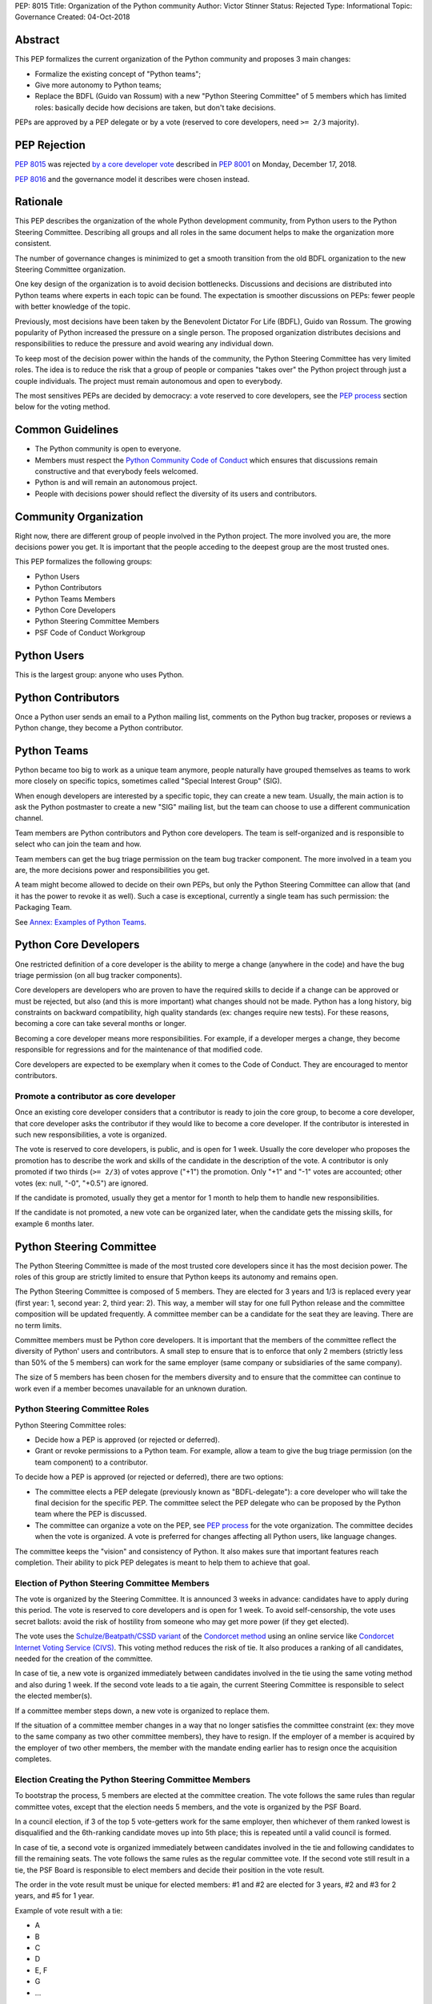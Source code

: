 PEP: 8015
Title: Organization of the Python community
Author: Victor Stinner
Status: Rejected
Type: Informational
Topic: Governance
Created: 04-Oct-2018

Abstract
========

This PEP formalizes the current organization of the Python community and
proposes 3 main changes:

* Formalize the existing concept of "Python teams";
* Give more autonomy to Python teams;
* Replace the BDFL (Guido van Rossum) with a new "Python Steering
  Committee" of 5 members which has limited roles: basically decide how
  decisions are taken, but don't take decisions.

PEPs are approved by a PEP delegate or by a vote (reserved to core
developers, need ``>= 2/3`` majority).


PEP Rejection
=============

:pep:`8015` was rejected `by a core developer vote
<https://discuss.python.org/t/python-governance-vote-december-2018-results/546/>`__
described in :pep:`8001` on Monday, December 17, 2018.

:pep:`8016` and the governance model it describes were chosen instead.


Rationale
=========

This PEP describes the organization of the whole Python development
community, from Python users to the Python Steering Committee.
Describing all groups and all roles in the same document helps to make
the organization more consistent.

The number of governance changes is minimized to get a smooth transition
from the old BDFL organization to the new Steering Committee
organization.

One key design of the organization is to avoid decision bottlenecks.
Discussions and decisions are distributed into Python teams where
experts in each topic can be found. The expectation is smoother
discussions on PEPs: fewer people with better knowledge of the topic.

Previously, most decisions have been taken by the Benevolent
Dictator For Life (BDFL), Guido van Rossum. The growing popularity of
Python increased the pressure on a single person. The proposed
organization distributes decisions and responsibilities to reduce the
pressure and avoid wearing any individual down.

To keep most of the decision power within the hands of the community,
the Python Steering Committee has very limited roles. The idea is to reduce the risk
that a group of people or companies "takes over" the Python project
through just a couple individuals. The project must remain autonomous
and open to everybody.

The most sensitives PEPs are decided by democracy: a vote reserved to
core developers, see the `PEP process`_ section below for the voting
method.


Common Guidelines
=================

* The Python community is open to everyone.
* Members must respect the `Python Community Code of Conduct
  <https://www.python.org/psf/codeofconduct/>`_ which ensures that
  discussions remain constructive and that everybody feels welcomed.
* Python is and will remain an autonomous project.
* People with decisions power should reflect the diversity of its users
  and contributors.


Community Organization
======================

Right now, there are different group of people involved in the Python
project. The more involved you are, the more decisions power you get. It
is important that the people acceding to the deepest group are the most
trusted ones.

This PEP formalizes the following groups:

* Python Users
* Python Contributors
* Python Teams Members
* Python Core Developers
* Python Steering Committee Members
* PSF Code of Conduct Workgroup


Python Users
============

This is the largest group: anyone who uses Python.


Python Contributors
===================

Once a Python user sends an email to a Python mailing list, comments on
the Python bug tracker, proposes or reviews a Python change, they become
a Python contributor.


Python Teams
============

Python became too big to work as a unique team anymore, people
naturally have grouped themselves as teams to work more closely on
specific topics, sometimes called "Special Interest Group" (SIG).

When enough developers are interested by a specific topic, they can
create a new team. Usually, the main action is to ask the Python
postmaster to create a new "SIG" mailing list, but the team can choose
to use a different communication channel.

Team members are Python contributors and Python core developers. The
team is self-organized and is responsible to select who can join the
team and how.

Team members can get the bug triage permission on the team bug tracker
component. The more involved in a team you are, the more decisions power
and responsibilities you get.

A team might become allowed to decide on their own PEPs, but only the
Python Steering Committee can allow that (and it has the power to revoke
it as well). Such a case is exceptional, currently a single team has
such permission: the Packaging Team.

See `Annex: Examples of Python Teams`_.


Python Core Developers
======================

One restricted definition of a core developer is the ability to merge a
change (anywhere in the code) and have the bug triage permission
(on all bug tracker components).

Core developers are developers who are proven to have the required skills to
decide if a change can be approved or must be rejected, but also (and
this is more important) what changes should not be made. Python has a
long history, big constraints on backward compatibility, high quality
standards (ex: changes require new tests). For these reasons, becoming
a core can take several months or longer.

Becoming a core developer means more responsibilities. For example, if a
developer merges a change, they become responsible for regressions and
for the maintenance of that modified code.

Core developers are expected to be exemplary when it comes to the Code
of Conduct. They are encouraged to mentor contributors.

Promote a contributor as core developer
---------------------------------------

Once an existing core developer considers that a contributor is ready to
join the core group, to become a core developer, that core developer
asks the contributor if they would like to become a core developer. If
the contributor is interested in such new responsibilities, a vote is
organized.

The vote is reserved to core developers, is public, and is open for 1
week.  Usually the core developer who proposes the promotion has to
describe the work and skills of the candidate in the description of the
vote. A contributor is only promoted if two thirds (``>= 2/3``) of
votes approve ("+1") the promotion. Only "+1" and "-1" votes are
accounted; other votes (ex: null, "-0", "+0.5") are ignored.

If the candidate is promoted, usually they get a mentor for 1 month to
help them to handle new responsibilities.

If the candidate is not promoted, a new vote can be organized later,
when the candidate gets the missing skills, for example 6 months later.


Python Steering Committee
=========================

The Python Steering Committee is made of the most trusted core
developers since it has the most decision power. The roles of this group
are strictly limited to ensure that Python keeps its autonomy and
remains open.

The Python Steering Committee is composed of 5 members. They are elected
for 3 years and 1/3 is replaced every year (first year: 1, second year:
2, third year: 2). This way, a member will stay for one full Python
release and the committee composition will be updated frequently. A
committee member can be a candidate for the seat they are leaving.
There are no term limits.

Committee members must be Python core developers. It is important that
the members of the committee reflect the diversity of Python' users and
contributors. A small step to ensure that is to enforce that only 2
members (strictly less than 50% of the 5 members) can work for the same
employer (same company or subsidiaries of the same company).

The size of 5 members has been chosen for the members diversity and to
ensure that the committee can continue to work even if a member becomes
unavailable for an unknown duration.

Python Steering Committee Roles
-------------------------------

Python Steering Committee roles:

* Decide how a PEP is approved (or rejected or deferred).
* Grant or revoke permissions to a Python team. For example, allow
  a team to give the bug triage permission (on the team component) to a
  contributor.

To decide how a PEP is approved (or rejected or deferred), there are two
options:

* The committee elects a PEP delegate (previously known as "BDFL-delegate"):
  a core developer who will take the final decision for the specific
  PEP. The committee select the PEP delegate who can be proposed by the
  Python team where the PEP is discussed.
* The committee can organize a vote on the PEP, see `PEP process`_
  for the vote organization. The committee decides when the vote is
  organized. A vote is preferred for changes affecting all Python users,
  like language changes.

The committee keeps the "vision" and consistency of Python. It also makes
sure that important features reach completion. Their ability to pick PEP
delegates is meant to help them to achieve that goal.

Election of Python Steering Committee Members
---------------------------------------------

The vote is organized by the Steering Committee. It is announced 3 weeks
in advance: candidates have to apply during this period. The vote is
reserved to core developers and is open for 1 week. To avoid
self-censorship, the vote uses secret ballots: avoid the risk of
hostility from someone who may get more power (if they get elected).

The vote uses the `Schulze/Beatpath/CSSD variant
<https://en.wikipedia.org/wiki/Schulze_method>`_ of the `Condorcet
method <https://en.wikipedia.org/wiki/Condorcet_method>`_ using an
online service like `Condorcet Internet Voting Service (CIVS)
<https://civs.cs.cornell.edu/>`_. This voting method reduces the risk of
tie. It also produces a ranking of all candidates, needed for the
creation of the committee.

In case of tie, a new vote is organized immediately between candidates
involved in the tie using the same voting method and also during 1 week.
If the second vote leads to a tie again, the current Steering Committee
is responsible to select the elected member(s).

If a committee member steps down, a new vote is organized to replace
them.

If the situation of a committee member changes in a way that no longer
satisfies the committee constraint (ex: they move to the same company as
two other committee members), they have to resign. If the employer of a
member is acquired by the employer of two other members, the member with
the mandate ending earlier has to resign once the acquisition completes.

Election Creating the Python Steering Committee Members
-------------------------------------------------------

To bootstrap the process, 5 members are elected at the committee
creation. The vote follows the same rules than regular committee votes,
except that the election needs 5 members, and the vote is organized by
the PSF Board.

In a council election, if 3 of the top 5 vote-getters work for the
same employer, then whichever of them ranked lowest is disqualified
and the 6th-ranking candidate moves up into 5th place; this is
repeated until a valid council is formed.

In case of tie, a second vote is organized immediately between
candidates involved in the tie and following candidates to fill the
remaining seats. The vote follows the same rules as the regular
committee vote. If the second vote still result in a tie, the PSF Board
is responsible to elect members and decide their position in the vote
result.

The order in the vote result must be unique for elected members: #1 and
#2 are elected for 3 years, #2 and #3 for 2 years, and #5 for 1 year.

Example of vote result with a tie:

* A
* B
* C
* D
* E, F
* G
* ...

The first 4 candidates (A, B, C and D) are elected immediately. If E
works for the same employer than two other elected member, F is also
elected. Otherwise, a second vote is organized for the 5th seat between
E and F.

Special Case: Steering Committee Members And PEPs
-------------------------------------------------

A committee member can be a PEP delegate.

A committee member can propose a PEP, but cannot be the PEP delegate of
their own PEP.

When the committee decides that a PEP must be voted, committee members
can vote as they are also core developers, but they don't have more
power than other core developer.


PSF Code of Conduct Workgroup
=============================

Charter
-------

The workgroup's purpose is to foster a diverse and inclusive Python
community by enforcing the PSF code of conduct, along with providing
guidance and recommendations to the Python community on codes of
conduct, that supports the PSF mission of “ongoing development of
Python-related technology and educational resources”.

We work toward this common goal in three ways:

* Review, revise, and advise on policies relating to the PSF code of
  conducts and other communities that the PSF supports. This includes
  any #python chat community & python.org email list under PSF
  jurisdiction.
* Create a standard set of codes of conduct and supporting documents for
  multiple channels of interaction such as, but not limited to,
  conferences, mailing lists, slack/IRC, code repositories, and more.
* Develop training materials and other processes to support Python
  community organizers in implementing and enforcing the code of
  conduct.

The organization of this workgroup is defined by the
`ConductWG Charter <https://wiki.python.org/psf/ConductWG/Charter>`_.

Special Case: Ban a core developer
----------------------------------

As any other member of the Python community, the PSF Code of Conduct
Workgroup can ban a core developer for a limited amount of time. In this
case, the core developer immediately loses their core developer status.
Core developers are expected to be exemplary when it comes to the Code
of Conduct.

In general, a ban is only the last resort action when all other options
have been exhausted.

At the end of the ban, the developer is allowed to contribute again as a
regular contributor.

If the developer changes their behavior, another core developer can
organize a new vote to propose the developer for promotion to core
developer. The vote follows the same process than for any other Python
contributor.


PEP process
===========

There are 2 main roles on PEPs:

* PEP Authors
* PEP Delegate

PEP Authors do their best to write high quality PEP.

The PEP delegate is responsible to help the authors to enhance their PEP
and is the one taking the final decision (accept, reject or defer the
PEP). They can also help to guide the discussion.

If no decision is taken, the authors can propose again the PEP later
(ex: one year later), if possible with new data to motivate the change. A
PEP Delegate can also choose to mark a PEP as "Deferred" to not reject
the PEP and encourage to reopen the discussion later.

PEPs specific to a Python team are discussed on the team mailing list.
PEPs impacting all Python developers (like language changes) must be
discussed on the python-dev mailing list.

Vote on a PEP
-------------

When the Python Steering Committee decides that a PEP needs a wider
approval, a vote is organized.

The vote is reserved to core developers, is public, is announced 1 week
in advance, and is open for 1 week. The PEP can still be updated during
the 1 week notice, but must not be modified during the vote. Such vote
happens on
the mailing list where the PEP has been discussed. The committee decides
when the vote is organized. The PEP must have been discussed for a
reasonable amount of time before it is put to vote.

A PEP is only approved if two thirds (``>= 2/3``) of votes approve
("+1") the PEP.  Only "+1" and "-1" votes are accounted; other votes
(ex: null, "-0", "+0.5") are ignored.

A PEP can only be approved or rejected by a vote, not be deferred.


Lack of Decision
================

If a discussion fails to reach a consensus, if the Python Steering
Committee fail to choose a PEP delegate, or if a PEP delegate fails to
take a decision, the obvious risk is that Python fails to evolve.

That's fine. Sometimes, doing nothing is the wisest choice.


Change this PEP
===============

The first version of this PEP has been written after Guido van Rossum
decided to resign from his role of BDFL in July 2018. Before this PEP,
the roles of Python community members have never been formalized. It is
difficult to design a perfect organization at the first attempt. This
PEP can be updated in the future to adjust the organization, specify how
to handle corner cases and fix mistakes.

Any change to this PEP must be validated by a vote. The vote is
announced 3 weeks in advance, is reserved to core developers, happens in
public on the python-committers mailing list, and is open for 1 week.
The proposed PEP change can still be updated during the 3 weeks notice,
but must not be modified during the vote.

The change is only approved if four fifths (``>= 4/5``) of votes approve
("+1") the change. Only "+1" and "-1" votes are accounted; other votes
(ex: null, "-0", "+0.5") are ignored.


Annex: Summary on votes
=======================

======================  =======  ======  =======  =================================
Vote                    Notice   Open    Ballot   Method
======================  =======  ======  =======  =================================
Promote contributor     none     1 week  public   ``>= 2/3`` majority
PEP                     1 week   1 week  public   ``>= 2/3`` majority
Change this PEP         3 weeks  1 week  public   ``>= 4/5`` majority
Steering Committee      3 weeks  1 week  private  Condorcet (Schulze/Beatpath/CSSD)
======================  =======  ======  =======  =================================

All these votes are reserved to core developers.


Annex: Examples of Python Teams
===============================

Below are examples of some Python teams (the list will not be kept up to
date in this PEP).

Packaging Team
--------------

The packaging team runs its own PEP category and can approve (or reject)
their own PEPs.

* Website: `packaging.python.org <https://packaging.python.org/>`_
* Mailing list: `distutils-sig
  <https://mail.python.org/mm3/mailman3/lists/distutils-sig.python.org/>`_
* Bug tracker component: ``Distutils``
* Example of members: Paul Moore, Nick Coghlan, Donald Stuff
* Stdlib module: ``distutils``
* Current PEP delegate: Paul Moore

IDLE Team
---------

IDLE is a special case in the Python standard library: it's a whole
application, not just a module. For this reason, it has been decided
that the code will be the same in all Python stable branches (whereas
the stdlib diverges in newer stable branches).

* Bug tracker component: ``IDLE``
* Example of members: Terry Reedy, Cheryl Sabella, Serhiy Storchaka
* Stdlib module: ``idlelib``

Mentorship Team
---------------

Becoming a core developer is long and slow process. Mentorship is an
efficient way to train contributors as future core developers and build
a trust relationship.

* Websites:

  * https://www.python.org/dev/core-mentorship/
  * https://devguide.python.org/

* Repository: https://github.com/python/devguide
* Mailing list: `core-mentorship
  <https://www.python.org/dev/core-mentorship/>`_ (private archives)
* Example of members: Guido van Rossum, Carol Willing, Victor Stinner

Note: The group is not responsible to promote core developers.

Documentation Team
------------------

* Mailing list: `doc-sig
  <https://mail.python.org/mailman/listinfo/doc-sig>`_
* Bug tracker component: ``Documentation``
* GitHub tag: ``type-doc``
* Example of members: Julien Palard, INADA Naoki, Raymond Hettinger.

The team also manages documentation translations.

See also the Mentorship team which maintains the "Devguide".

Security Team
-------------

* Website: https://www.python.org/news/security/
* Mailing lists:

  * ``security@python.org`` (to report vulnerabilities)
  * `security-sig
    <https://mail.python.org/mm3/mailman3/lists/security-sig.python.org/>`_
    (public list)

* Stdlib modules: ``hashlib``, ``secrets`` and ``ssl``
* Example of members: Christian Heimes, Benjamin Peterson

The ``security@python.org`` mailing list is invite-only: only members of
the "Python Security Response Team" (PSRT) can read emails and reply;
whereas security-sig is public.

Note: This team rarely proposed PEPs.

Performance Team
----------------

* Website: https://speed.python.org/
* Mailing list: `speed
  <https://mail.python.org/mm3/mailman3/lists/speed.python.org/>`_
* Repositories:

  * https://github.com/python/performance
  * https://github.com/tobami/codespeed

* Bug tracker type: ``Performance``
* GitHub label: ``type-performance``
* Stdlib module: ``cProfile``, ``profile``, ``pstats`` and ``timeit``
* Example of members: Victor Stinner, INADA Naoki, Serhiy Storchaka

Usually PEPs involving performance impact everybody and so are discussed
on the python-dev mailing list, rather than the speed mailing list.

Asynchronous Programming Team
-----------------------------

* Website: https://docs.python.org/dev/library/asyncio.html
* Mailing list: `async-sig
  <https://mail.python.org/mailman/listinfo/async-sig>`_
* Bug tracker component: ``asyncio``
* GitHub label: ``expert-asyncio``
* Stdlib modules: ``asyncio`` and ``contextvars``
* Example of members: Andrew Sveltov, Yury Selivanov

PEP only modifying ``asyncio`` and ``contextvars`` can be discussed on
the async-sig mailing list, whereas changes impacting the Python
language must be discussed on python-dev.

Type Hints Team
---------------

* Website: http://mypy-lang.org/
* Repository: https://github.com/python/typing
* GitHub label for mypy project: `topic-pep-484
  <https://github.com/python/mypy/labels/topic-pep-484>`_
* Stdlib modules: ``typing``
* Example of members: Guido van Rossum, Ivan Levkivskyi,
  Jukka Lehtosalo, Łukasz Langa, Mark Shannon.

Note: There is a backport for Python 3.6 and older, see
`typing on PyPI <https://pypi.org/project/typing/>`_.


Version History
===============

History of this PEP:

* Version 7: Adjust the Steering Committee

  * The Steering Committee is now made of 5 people instead of 3.
  * There are no term limits (instead of a limit of 2 mandates:
    6 years in total).
  * A committee member can now be a PEP delegate.

* Version 6: Adjust votes

  * Specify the Condorcet method: use Schulze/Beatpath/CSSD variant to
    elect Python Steering Committee members. Specify how to deal with
    tie and the constraint on the employers.
  * Vote on promoting a contributor and on PEPs now requires ``>= 2/3``
    rather than ``50%+1``.
  * Vote on changing this PEP now requires ``>= 4/5`` rather than
    ``50%+1``.
  * Explain how to deal with a company acquisition.

* Version 5: Election of Python Steering Committee Members uses secret
  ballots
* Version 4:

  * Adjust votes: open for 1 week instead of 1 month, and announced
    in advance.
  * Rename the "Python Core Board" to the "Python Steering Committee";
  * Clarify that this committee doesn't approve PEPs and that committee
    members cannot cumulate more than 2 mandates;
  * Add the "Type Hints" team to the annex.

* Version 3: Add "Special Case: Ban a core developer" and "How to update
  this PEP" sections.
* Version 2: Rename the "Python board" to the "Python Core Board",
  to avoid confusion with the PSF Board.
* Version 1: First version posted to python-committers and
  discuss.python.org.


Copyright
=========

This document has been placed in the public domain.
